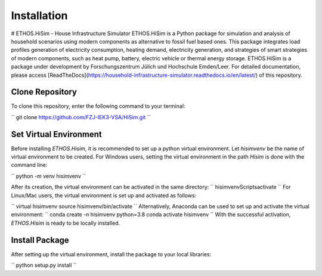 .. _installation:

Installation
=====================================================================
# ETHOS.HiSim - House Infrastructure Simulator
ETHOS.HiSim is a Python package for simulation and analysis of household scenarios using modern components as alternative to fossil fuel based ones. This package integrates load profiles generation of electricity consumption, heating demand, electricity generation, and strategies of smart strategies of modern components, such as heat pump, battery, electric vehicle or thermal energy storage. ETHOS.HiSim is a package under development by Forschungszentrum Jülich und Hochschule Emden/Leer. For detailed documentation, please access [ReadTheDocs](https://household-infrastructure-simulator.readthedocs.io/en/latest/) of this repository.

Clone Repository
-----------------------
To clone this repository, enter the following command to your terminal:

``
git clone https://github.com/FZJ-IEK3-VSA/HiSim.git
``

Set Virtual Environment
-----------------------
Before installing `ETHOS.Hisim`, it is recommended to set up a python virtual environment. Let `hisimvenv` be the name of virtual environment to be created. For Windows users, setting the virtual environment in the path `\Hisim` is done with the command line:

``
python -m venv hisimvenv
``

After its creation, the virtual environment can be activated in the same directory:
``
hisimvenv\Scripts\activate
``
For Linux/Mac users, the virtual environment is set up and activated as follows:

``
virtual hisimvenv
source hisimvenv/bin/activate
``
Alternatively, Anaconda can be used to set up and activate the virtual environment:
``
conda create -n hisimvenv python=3.8
conda activate hisimvenv
``
With the successful activation, `ETHOS.Hisim` is ready to be locally installed.

Install Package
------------------------
After setting up the virtual environment, install the package to your local libraries:

``
python setup.py install
``
